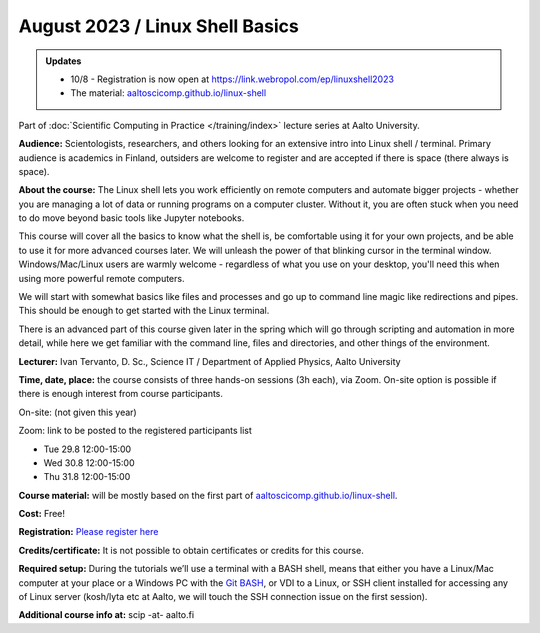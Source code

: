 ==================================
August 2023 / Linux Shell Basics
==================================

.. admonition:: Updates
   :class: important

   * 10/8 - Registration is now open at https://link.webropol.com/ep/linuxshell2023
   * The material: `aaltoscicomp.github.io/linux-shell <https://aaltoscicomp.github.io/linux-shell/>`__



Part of :doc:`Scientific Computing in Practice </training/index>` lecture series at Aalto University.

**Audience:** Scientologists, researchers, and others looking for an
extensive intro into Linux shell / terminal.  Primary audience is
academics in Finland, outsiders are welcome to register and are
accepted if there is space (there always is space).

**About the course:** The Linux shell lets you work efficiently on
remote computers and automate bigger projects - whether you are
managing a lot of data or running programs on a computer cluster.
Without it, you are often stuck when you need to do move beyond basic
tools like Jupyter notebooks.

This course will cover all the basics to know what the shell is, be
comfortable using it for your own projects, and be able to use it for
more advanced courses later. We will unleash the power of that
blinking cursor in the terminal window. Windows/Mac/Linux users are
warmly welcome - regardless of what you use on your desktop, you'll
need this when using more powerful remote computers.

We will start with somewhat basics like files and processes and go up
to command line magic like redirections and pipes. This should be
enough to get started with the Linux terminal.

There is an advanced part of this course given later in the spring
which will go through scripting and automation in more detail, while
here we get familiar with the command line, files and directories, and
other things of the environment.

**Lecturer:** Ivan Tervanto, D. Sc., Science IT / Department of Applied Physics, Aalto University

**Time, date, place:** the course consists of three hands-on sessions (3h each), via Zoom. On-site option is possible if there is enough interest from course participants.

On-site: (not given this year)

Zoom: link to be posted to the registered participants list

- Tue 29.8 12:00-15:00
- Wed 30.8 12:00-15:00
- Thu 31.8 12:00-15:00

**Course material:** will be mostly based on the first part of `aaltoscicomp.github.io/linux-shell <https://aaltoscicomp.github.io/linux-shell/>`__.

**Cost:** Free!

**Registration:** `Please register here <https://link.webropol.com/ep/linuxshell2023>`__

**Credits/certificate:** It is not possible to obtain certificates or credits for this course.

**Required setup:** During the tutorials we’ll use a terminal with a BASH shell, means that either you have a Linux/Mac computer at your place or a Windows PC with the `Git BASH <https://gitforwindows.org/>`__, or VDI to a Linux, or SSH client installed for accessing any of Linux server (kosh/lyta etc at Aalto, we will touch the SSH connection issue on the first session).

**Additional course info at:** scip -at- aalto.fi
